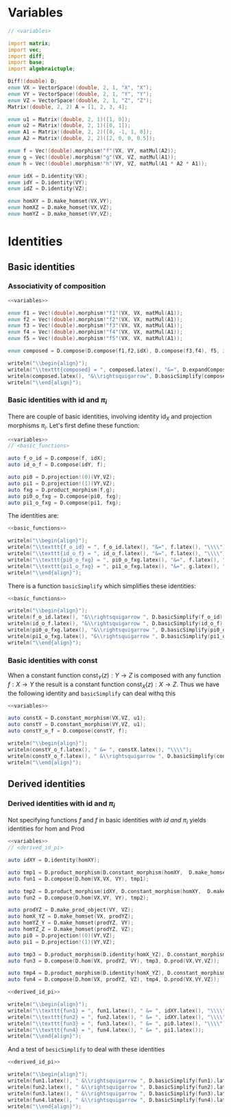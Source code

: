 #+HTML_HEAD: <link rel="stylesheet" type="text/css" href="https://gongzhitaao.org/orgcss/org.css"/>

* Variables
  #+name: variables
  #+BEGIN_SRC D :exports code
    // <variables>

    import matrix;
    import vec;
    import diff;
    import base;
    import algebraictuple;

    Diff!(double) D;
    enum VX = VectorSpace!(double, 2, 1, "X", "X");
    enum VY = VectorSpace!(double, 2, 1, "Y", "Y");
    enum VZ = VectorSpace!(double, 2, 1, "Z", "Z");
    Matrix!(double, 2, 2) A = [1, 2, 3, 4];

    enum u1 = Matrix!(double, 2, 1)([1, 0]);
    enum u2 = Matrix!(double, 2, 1)([0, 1]);
    enum A1 = Matrix!(double, 2, 2)([0, -1, 1, 0]);
    enum A2 = Matrix!(double, 2, 2)([2, 0, 0, 0.5]);

    enum f = Vec!(double).morphism!"f"(VX, VY, matMul(A2));
    enum g = Vec!(double).morphism!"g"(VX, VZ, matMul(A1));
    enum h = Vec!(double).morphism!"h"(VY, VZ, matMul(A1 * A2 * A1));

    enum idX = D.identity(VX);
    enum idY = D.identity(VY);
    enum idZ = D.identity(VZ);

    enum homXY = D.make_homset(VX,VY);
    enum homXZ = D.make_homset(VX,VZ);
    enum homYZ = D.make_homset(VY,VZ);
  #+END_SRC

* Identities
  :PROPERTIES:
  :header-args: :noweb yes :results output replace :results replace drawer :exports both :import cat :noweb no-export
  :END:
   
** Basic identities 

*** Associativity of composition

    #+BEGIN_SRC D
      <<variables>>

      enum f1 = Vec!(double).morphism!"f1"(VX, VX, matMul(A1));
      enum f2 = Vec!(double).morphism!"f2"(VX, VX, matMul(A1));
      enum f3 = Vec!(double).morphism!"f3"(VX, VX, matMul(A1));
      enum f4 = Vec!(double).morphism!"f4"(VX, VX, matMul(A1));
      enum f5 = Vec!(double).morphism!"f5"(VX, VX, matMul(A1));

      enum composed = D.compose(D.compose(f1,f2,idX), D.compose(f3,f4), f5, idX);

      writeln("\\begin{align}");
      writeln("\\texttt{composed} = ", composed.latex(), "&=", D.expandComposition(composed).latex(), "\\\\");
      writeln(composed.latex(), "&\\rightsquigarrow", D.basicSimplify(composed).latex());
      writeln("\\end{align}");
    #+END_SRC

    #+RESULTS:
    :RESULTS:
    \begin{align}
    \texttt{composed} =  \left(  \left( f1 \circ  f2 \circ  \text{id}_{X} \right)  \circ   \left( f3 \circ  f4 \right)  \circ  f5 \circ  \text{id}_{X} \right) &= \left( f1 \circ  f2 \circ  \text{id}_{X} \circ  f3 \circ  f4 \circ  f5 \circ  \text{id}_{X} \right) \\
     \left(  \left( f1 \circ  f2 \circ  \text{id}_{X} \right)  \circ   \left( f3 \circ  f4 \right)  \circ  f5 \circ  \text{id}_{X} \right) &\rightsquigarrow \left( f1 \circ  f2 \circ  f3 \circ  f4 \circ  f5 \right) 
    \end{align}
    :END:



*** Basic identities with $\text{id}$ and $\pi_i$

    There are couple of basic identities, involving identity $\text{id}_X$ and projection morphisms $\pi_i$. Let's first define these function:

    #+name: basic_functions
    #+BEGIN_SRC D :export code
      <<variables>>
      // <basic_functions>

      auto f_o_id = D.compose(f, idX);
      auto id_o_f = D.compose(idY, f);

      auto pi0 = D.projection!(0)(VY,VZ);
      auto pi1 = D.projection!(1)(VY,VZ);
      auto fxg = D.product_morphism(f,g);
      auto pi0_o_fxg = D.compose(pi0, fxg);
      auto pi1_o_fxg = D.compose(pi1, fxg);
    #+END_SRC

    #+RESULTS: basic_functions
    :RESULTS:
    :END:

    The identities are:

    #+name: show_identities
    #+BEGIN_SRC D
      <<basic_functions>>

      writeln("\\begin{align}");
      writeln("\\texttt{f_o_id} = ", f_o_id.latex(), "&=", f.latex(), "\\\\");
      writeln("\\texttt{id_o_f} = ", id_o_f.latex(), "&=", f.latex(), "\\\\");
      writeln("\\texttt{pi0_o_fxg} = ", pi0_o_fxg.latex(), "&=", f.latex(), "\\\\");
      writeln("\\texttt{pi1_o_fxg} = ", pi1_o_fxg.latex(), "&=", g.latex(), "\\\\");
      writeln("\\end{align}");
    #+END_SRC

    #+RESULTS: show_identities
    :RESULTS:
    \begin{align}
     \left( f \circ  \text{id}_{X} \right) &=f\\
     \left( \text{id}_{Y} \circ  f \right) &=f\\
     \left( \pi_{0} \circ   \left( f \otimes  g \right)  \right) &=f\\
     \left( \pi_{1} \circ   \left( f \otimes  g \right)  \right) &=g\\
    \end{align}
    :END:

    There is a function =basicSimplify= which simplifies these identities:
    #+name: simplify_basic_identities
    #+BEGIN_SRC D
      <<basic_functions>>

      writeln("\\begin{align}");
      writeln(f_o_id.latex(), "&\\rightsquigarrow ", D.basicSimplify(f_o_id).latex(), "\\\\"); 
      writeln(id_o_f.latex(), "&\\rightsquigarrow ", D.basicSimplify(id_o_f).latex(), "\\\\"); 
      writeln(pi0_o_fxg.latex(), "&\\rightsquigarrow ", D.basicSimplify(pi0_o_fxg).latex(), "\\\\"); 
      writeln(pi1_o_fxg.latex(), "&\\rightsquigarrow ", D.basicSimplify(pi1_o_fxg).latex()); 
      writeln("\\end{align}");
    #+END_SRC

    #+RESULTS: simplify_basic_identities
    :RESULTS:
    \begin{align}
     \left( f \circ  \text{id}_{X} \right) &\rightsquigarrow f\\
     \left( \text{id}_{Y} \circ  f \right) &\rightsquigarrow f\\
     \left( \pi_{0} \circ   \left( f \otimes  g \right)  \right) &\rightsquigarrow f\\
     \left( \pi_{1} \circ   \left( f \otimes  g \right)  \right) &\rightsquigarrow g
    \end{align}
    :END:

*** Basic identities with $\text{const}$
   
    When a constant function $\text{const}_Y(z) : Y \rightarrow Z$ is composed with any function $f : X \rightarrow Y$ the result is a constant function $\text{const}_X(z) : X \rightarrow Z$. Thus we have the following identity and =basicSimplify= can deal withq this

    #+name: const_identity
    #+BEGIN_SRC D
    <<variables>>

    auto constX = D.constant_morphism(VX,VZ, u1);
    auto constY = D.constant_morphism(VY,VZ, u1);
    auto constY_o_f = D.compose(constY, f);
   
    writeln("\\begin{align}");
    writeln(constY_o_f.latex(), " &= ", constX.latex(), "\\\\");
    writeln(constY_o_f.latex(), " &\\rightsquigarrow ", D.basicSimplify(constY_o_f).latex());
    writeln("\\end{align}");
    #+END_SRC

    #+RESULTS: const_identity
    :RESULTS:
    \begin{align}
     \left( \text{const}_{Y}\left( u \right)  \circ  f \right)  &= \text{const}_{X}\left( u \right) \\
     \left( \text{const}_{Y}\left( u \right)  \circ  f \right)  &\rightsquigarrow \text{const}_{X}\left( u \right) 
    \end{align}
    :END:
    
** Derived identities

*** Derived identities with $\text{id}$ and $\pi_i$
   
    Not specifying functions $f$ and $f$ in basic identities [[*Basic identities with $\text{id}$ and $\pi_i$][with $\text{id}$ and $\pi_i$]] yields identities for $\text{hom}$ and $\text{Prod}$ 

    #+name: derived_id_pi
    #+BEGIN_SRC D :export code
    <<variables>>
    // <derived_id_pi>
    
    auto idXY = D.identity(homXY);

    auto tmp1 = D.product_morphism(D.constant_morphism(homXY,  D.make_homset(VX, VX), D.identity(VX)), idXY);
    auto fun1 = D.compose(D.hom(VX,VX, VY), tmp1);

    auto tmp2 = D.product_morphism(idXY, D.constant_morphism(homXY,  D.make_homset(VY, VY), D.identity(VY)));
    auto fun2 = D.compose(D.hom(VX,VY, VY), tmp2);

    auto prodYZ = D.make_prod_object(VY, VZ);
    auto homX_YZ = D.make_homset(VX, prodYZ);
    auto homYZ_Y = D.make_homset(prodYZ, VY);
    auto homYZ_Z = D.make_homset(prodYZ, VZ);
    auto pi0 = D.projection!(0)(VY,VZ);
    auto pi1 = D.projection!(1)(VY,VZ);

    auto tmp3 = D.product_morphism(D.identity(homX_YZ), D.constant_morphism(homX_YZ, homYZ_Y, pi0));
    auto fun3 = D.compose(D.hom(VX, prodYZ, VY), tmp3, D.prod(VX,VY,VZ));

    auto tmp4 = D.product_morphism(D.identity(homX_YZ), D.constant_morphism(homX_YZ, homYZ_Z, pi1));
    auto fun4 = D.compose(D.hom(VX, prodYZ, VZ), tmp4, D.prod(VX,VY,VZ));
    #+END_SRC

    #+RESULTS: derived_id_pi
    :RESULTS:
    :END:
    

    #+BEGIN_SRC D
    <<derived_id_pi>>

    writeln("\\begin{align}");
    writeln("\\texttt{fun1} = ", fun1.latex(), " &= ", idXY.latex(), "\\\\");
    writeln("\\texttt{fun2} = ", fun2.latex(), " &= ", idXY.latex(), "\\\\");
    writeln("\\texttt{fun3} = ", fun3.latex(), " &= ", pi0.latex(), "\\\\");
    writeln("\\texttt{fun4} = ", fun4.latex(), " &= ", pi1.latex());
    writeln("\\end{align}");
    #+END_SRC

    #+RESULTS:
    :RESULTS:
    \begin{align}
    \texttt{fun1} =  \left( \text{hom} \circ   \left( \text{const}_{\left( X\rightarrow Y\right) }\left( \text{id}_{X} \right)  \otimes  \text{id}_{\left( X\rightarrow Y\right) } \right)  \right)  &= \text{id}_{\left( X\rightarrow Y\right) }\\
    \texttt{fun2} =  \left( \text{hom} \circ   \left( \text{id}_{\left( X\rightarrow Y\right) } \otimes  \text{const}_{\left( X\rightarrow Y\right) }\left( \text{id}_{Y} \right)  \right)  \right)  &= \text{id}_{\left( X\rightarrow Y\right) }\\
    \texttt{fun3} =  \left( \text{hom} \circ   \left( \text{id}_{\left( X\rightarrow  \left( Y \otimes  Z \right) \right) } \otimes  \text{const}_{\left( X\rightarrow  \left( Y \otimes  Z \right) \right) }\left( \pi_{0} \right)  \right)  \circ  \text{Prod} \right)  &= \pi_{0}\\
    \texttt{fun4} =  \left( \text{hom} \circ   \left( \text{id}_{\left( X\rightarrow  \left( Y \otimes  Z \right) \right) } \otimes  \text{const}_{\left( X\rightarrow  \left( Y \otimes  Z \right) \right) }\left( \pi_{1} \right)  \right)  \circ  \text{Prod} \right)  &= \pi_{1}
    \end{align}
    :END:
    
    And a test of =besicSimplify= to deal with these identities

    #+BEGIN_SRC D
      <<derived_id_pi>>

      writeln("\\begin{align}");
      writeln(fun1.latex(), " &\\rightsquigarrow ", D.basicSimplify(fun1).latex(), "\\\\");
      writeln(fun2.latex(), " &\\rightsquigarrow ", D.basicSimplify(fun2).latex(), "\\\\");
      writeln(fun3.latex(), " &\\rightsquigarrow ", D.basicSimplify(fun3).latex(), "\\\\");
      writeln(fun4.latex(), " &\\rightsquigarrow ", D.basicSimplify(fun4).latex());
      writeln("\\end{align}");
    #+END_SRC

    #+RESULTS:
    :RESULTS:
    \begin{align}
     \left( \text{hom} \circ   \left( \text{const}_{\left( X\rightarrow Y\right) }\left( \text{id}_{X} \right)  \otimes  \text{id}_{\left( X\rightarrow Y\right) } \right)  \right)  &\rightsquigarrow \text{id}_{\left( X\rightarrow Y\right) }\\
     \left( \text{hom} \circ   \left( \text{id}_{\left( X\rightarrow Y\right) } \otimes  \text{const}_{\left( X\rightarrow Y\right) }\left( \text{id}_{Y} \right)  \right)  \right)  &\rightsquigarrow \text{id}_{\left( X\rightarrow Y\right) }\\
     \left( \text{hom} \circ   \left( \text{id}_{\left( X\rightarrow  \left( Y \otimes  Z \right) \right) } \otimes  \text{const}_{\left( X\rightarrow  \left( Y \otimes  Z \right) \right) }\left( \pi_{0} \right)  \right)  \circ  \text{Prod} \right)  &\rightsquigarrow \pi_{0}\\
     \left( \text{hom} \circ   \left( \text{id}_{\left( X\rightarrow  \left( Y \otimes  Z \right) \right) } \otimes  \text{const}_{\left( X\rightarrow  \left( Y \otimes  Z \right) \right) }\left( \pi_{1} \right)  \right)  \circ  \text{Prod} \right)  &\rightsquigarrow \pi_{1}
    \end{align}
    :END:

    # Local Variables:
    # org-confirm-babel-evaluate: nil
    # End:
